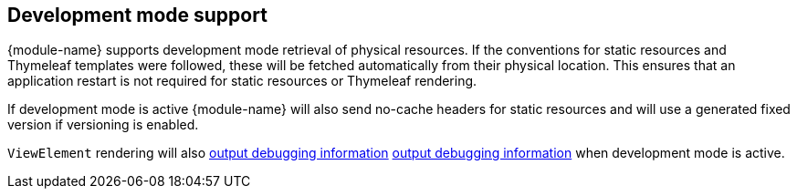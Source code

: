 [#development-mode-support]
== Development mode support
{module-name} supports development mode retrieval of physical resources.
If the conventions for static resources and Thymeleaf templates were followed, these will be fetched automatically from their physical location.
This ensures that an application restart is not required for static resources or Thymeleaf rendering.

If development mode is active {module-name} will also send no-cache headers for static resources and will use a generated fixed version if versioning is enabled.

`ViewElement` rendering will also link:index.adoc#development-mode-rendering[output debugging information] <<dev-mode-rendering,output debugging information>> when development mode is active.
